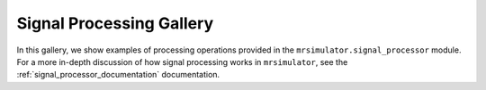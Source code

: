 .. _signal_processor_examples:

=========================
Signal Processing Gallery
=========================

In this gallery, we show examples of processing operations provided in the
``mrsimulator.signal_processor`` module. For a more in-depth discussion of how
signal processing works in ``mrsimulator``, see the :ref:`signal_processor_documentation`
documentation.
